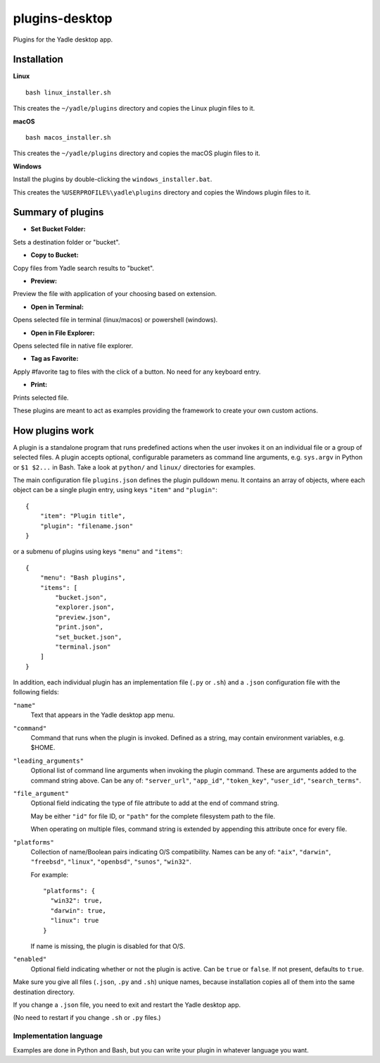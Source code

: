 plugins-desktop
===============
Plugins for the Yadle desktop app.

Installation
------------
**Linux**

::

   bash linux_installer.sh

This creates the ``~/yadle/plugins`` directory and copies the Linux plugin files to it.

**macOS**

::

   bash macos_installer.sh
   
This creates the ``~/yadle/plugins`` directory and copies the macOS plugin files to it.

**Windows**

Install the plugins by double-clicking the ``windows_installer.bat``.

This creates the ``%USERPROFILE%\yadle\plugins`` directory and copies the Windows plugin files to it.

Summary of plugins
------------------
- **Set Bucket Folder:**
Sets a destination folder or "bucket".

- **Copy to Bucket:**
Copy files from Yadle search results to "bucket".

- **Preview:**
Preview the file with application of your choosing based on extension.

- **Open in Terminal:**
Opens selected file in terminal (linux/macos) or powershell (windows).

- **Open in File Explorer:**
Opens selected file in native file explorer.

- **Tag as Favorite:**
Apply #favorite tag to files with the click of a button. No need for any keyboard entry.

- **Print:**
Prints selected file.

These plugins are meant to act as examples providing the framework to create your own custom actions.

How plugins work
----------------
A plugin is a standalone program that runs predefined actions when the user
invokes it on an individual file or a group of selected files.
A plugin accepts optional, configurable parameters as command line
arguments, e.g. ``sys.argv`` in Python or ``$1 $2...`` in Bash.
Take a look at ``python/`` and ``linux/`` directories for examples.

The main configuration file ``plugins.json`` defines the plugin pulldown menu.
It contains an array of objects, where each object can be a single plugin entry,
using keys ``"item"`` and ``"plugin"``:
::

   {
       "item": "Plugin title",
       "plugin": "filename.json"
   }

or a submenu of plugins using keys ``"menu"`` and ``"items"``:
::

   {
       "menu": "Bash plugins",
       "items": [
           "bucket.json",
           "explorer.json",
           "preview.json",
           "print.json",
           "set_bucket.json",
           "terminal.json"
       ]
   }

In addition, each individual plugin has an implementation file
(``.py`` or ``.sh``) and a ``.json`` configuration file
with the following fields:

``"name"``
   Text that appears in the Yadle desktop app menu.

``"command"``
   Command that runs when the plugin is invoked.
   Defined as a string, may contain environment variables, e.g. $HOME.

``"leading_arguments"``
   Optional list of command line arguments when invoking the plugin command.
   These are arguments added to the command string above.
   Can be any of: ``"server_url"``, ``"app_id"``, ``"token_key"``,
   ``"user_id"``, ``"search_terms"``.

``"file_argument"``
   Optional field indicating the type of file attribute to add at the end of
   command string.

   May be either ``"id"`` for file ID, or ``"path"`` for the complete
   filesystem path to the file.

   When operating on multiple files, command string is extended by
   appending this attribute once for every file.
   
``"platforms"``
   Collection of name/Boolean pairs indicating O/S compatibility.
   Names can be any of:
   ``"aix"``, ``"darwin"``, ``"freebsd"``, ``"linux"``, ``"openbsd"``,
   ``"sunos"``, ``"win32"``.

   For example:
   ::

      "platforms": {
        "win32": true,
        "darwin": true,
        "linux": true
      }

   If name is missing, the plugin is disabled for that O/S.
   
``"enabled"``
   Optional field indicating whether or not the plugin is active.
   Can be ``true`` or ``false``. If not present, defaults to ``true``.

Make sure you give all files (``.json``, ``.py`` and ``.sh``) unique names,
because installation copies all of them into the same destination directory.

If you change a ``.json`` file, you need to exit and restart the Yadle desktop app.

(No need to restart if you change ``.sh`` or ``.py`` files.)

Implementation language
.......................
Examples are done in Python and Bash, but you can write your plugin in whatever
language you want.
